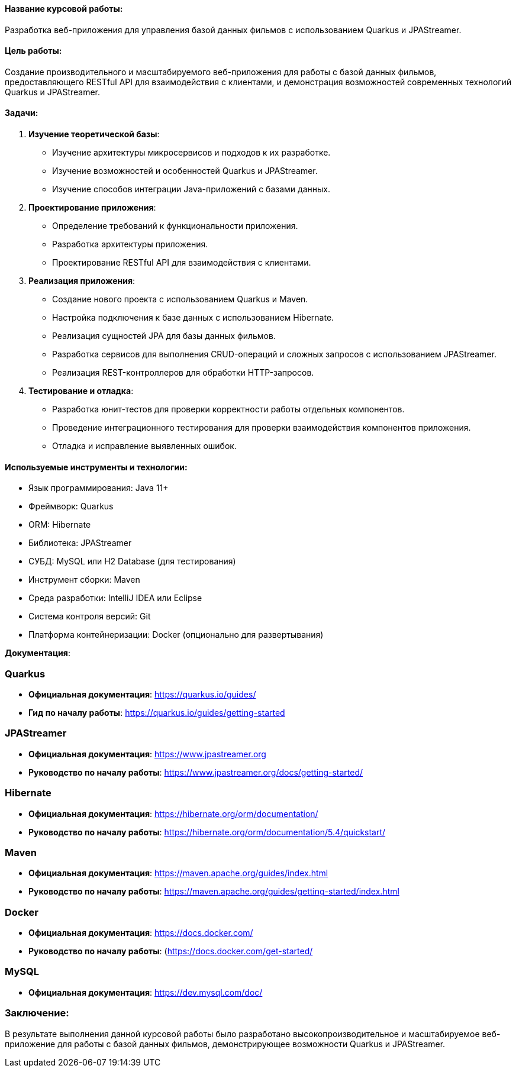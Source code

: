 
#### Название курсовой работы:
Разработка веб-приложения для управления базой данных фильмов с использованием Quarkus и JPAStreamer.

#### Цель работы:
Создание производительного и масштабируемого веб-приложения для работы с базой данных фильмов, предоставляющего RESTful API для взаимодействия с клиентами, и демонстрация возможностей современных технологий Quarkus и JPAStreamer.

#### Задачи:
1. **Изучение теоретической базы**:
   - Изучение архитектуры микросервисов и подходов к их разработке.
   - Изучение возможностей и особенностей Quarkus и JPAStreamer.
   - Изучение способов интеграции Java-приложений с базами данных.

2. **Проектирование приложения**:
   - Определение требований к функциональности приложения.
   - Разработка архитектуры приложения.
   - Проектирование RESTful API для взаимодействия с клиентами.

3. **Реализация приложения**:
   - Создание нового проекта с использованием Quarkus и Maven.
   - Настройка подключения к базе данных с использованием Hibernate.
   - Реализация сущностей JPA для базы данных фильмов.
   - Разработка сервисов для выполнения CRUD-операций и сложных запросов с использованием JPAStreamer.
   - Реализация REST-контроллеров для обработки HTTP-запросов.

4. **Тестирование и отладка**:
   - Разработка юнит-тестов для проверки корректности работы отдельных компонентов.
   - Проведение интеграционного тестирования для проверки взаимодействия компонентов приложения.
   - Отладка и исправление выявленных ошибок.


#### Используемые инструменты и технологии:
- Язык программирования: Java 11+
- Фреймворк: Quarkus
- ORM: Hibernate
- Библиотека: JPAStreamer
- СУБД: MySQL или H2 Database (для тестирования)
- Инструмент сборки: Maven
- Среда разработки: IntelliJ IDEA или Eclipse
- Система контроля версий: Git
- Платформа контейнеризации: Docker (опционально для развертывания)

**Документация**:

### Quarkus
- **Официальная документация**: https://quarkus.io/guides/
- **Гид по началу работы**: https://quarkus.io/guides/getting-started

### JPAStreamer
- **Официальная документация**: https://www.jpastreamer.org
- **Руководство по началу работы**: https://www.jpastreamer.org/docs/getting-started/

### Hibernate
- **Официальная документация**: https://hibernate.org/orm/documentation/
- **Руководство по началу работы**: https://hibernate.org/orm/documentation/5.4/quickstart/

### Maven
- **Официальная документация**: https://maven.apache.org/guides/index.html
- **Руководство по началу работы**: https://maven.apache.org/guides/getting-started/index.html

### Docker
- **Официальная документация**: https://docs.docker.com/
- **Руководство по началу работы**: (https://docs.docker.com/get-started/

### MySQL
- **Официальная документация**: https://dev.mysql.com/doc/


### Заключение:
В результате выполнения данной курсовой работы было разработано высокопроизводительное и масштабируемое веб-приложение для работы с базой данных фильмов, демонстрирующее возможности Quarkus и JPAStreamer.
